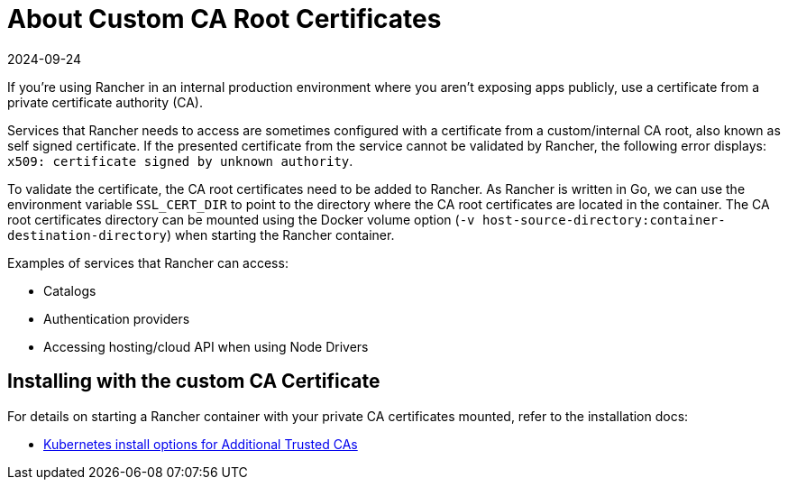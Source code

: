 = About Custom CA Root Certificates
:page-languages: [en, zh]
:revdate: 2024-09-24
:page-revdate: {revdate}

If you're using Rancher in an internal production environment where you aren't exposing apps publicly, use a certificate from a private certificate authority (CA).

Services that Rancher needs to access are sometimes configured with a certificate from a custom/internal CA root, also known as self signed certificate. If the presented certificate from the service cannot be validated by Rancher, the following error displays: `x509: certificate signed by unknown authority`.

To validate the certificate, the CA root certificates need to be added to Rancher. As Rancher is written in Go, we can use the environment variable `SSL_CERT_DIR` to point to the directory where the CA root certificates are located in the container. The CA root certificates directory can be mounted using the Docker volume option (`-v host-source-directory:container-destination-directory`) when starting the Rancher container.

Examples of services that Rancher can access:

* Catalogs
* Authentication providers
* Accessing hosting/cloud API when using Node Drivers

== Installing with the custom CA Certificate

For details on starting a Rancher container with your private CA certificates mounted, refer to the installation docs:

* xref:installation-and-upgrade/references/helm-chart-options.adoc#_additional_trusted_cas[Kubernetes install options for Additional Trusted CAs]

